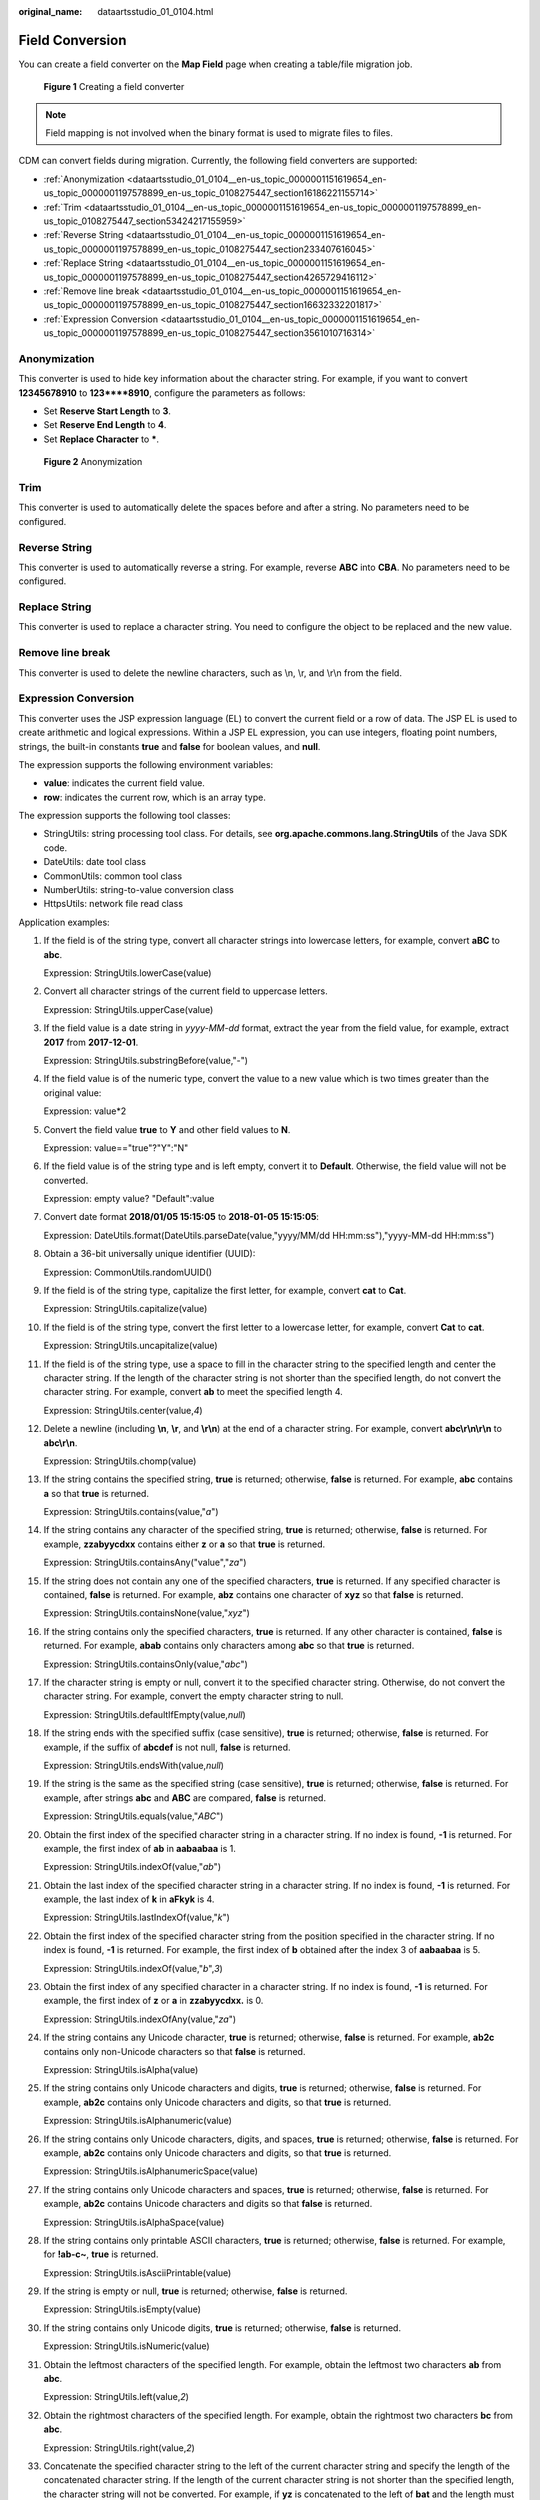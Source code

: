:original_name: dataartsstudio_01_0104.html

.. _dataartsstudio_01_0104:

Field Conversion
================

You can create a field converter on the **Map Field** page when creating a table/file migration job.


.. figure:: /_static/images/en-us_image_0000001322408376.png
   :alt: **Figure 1** Creating a field converter

   **Figure 1** Creating a field converter

.. note::

   Field mapping is not involved when the binary format is used to migrate files to files.

CDM can convert fields during migration. Currently, the following field converters are supported:

-  :ref:`Anonymization <dataartsstudio_01_0104__en-us_topic_0000001151619654_en-us_topic_0000001197578899_en-us_topic_0108275447_section16186221155714>`
-  :ref:`Trim <dataartsstudio_01_0104__en-us_topic_0000001151619654_en-us_topic_0000001197578899_en-us_topic_0108275447_section53424217155959>`
-  :ref:`Reverse String <dataartsstudio_01_0104__en-us_topic_0000001151619654_en-us_topic_0000001197578899_en-us_topic_0108275447_section233407616045>`
-  :ref:`Replace String <dataartsstudio_01_0104__en-us_topic_0000001151619654_en-us_topic_0000001197578899_en-us_topic_0108275447_section4265729416112>`
-  :ref:`Remove line break <dataartsstudio_01_0104__en-us_topic_0000001151619654_en-us_topic_0000001197578899_en-us_topic_0108275447_section16632332201817>`
-  :ref:`Expression Conversion <dataartsstudio_01_0104__en-us_topic_0000001151619654_en-us_topic_0000001197578899_en-us_topic_0108275447_section3561010716314>`

.. _dataartsstudio_01_0104__en-us_topic_0000001151619654_en-us_topic_0000001197578899_en-us_topic_0108275447_section16186221155714:

Anonymization
-------------

This converter is used to hide key information about the character string. For example, if you want to convert **12345678910** to **123****8910**, configure the parameters as follows:

-  Set **Reserve Start Length** to **3**.
-  Set **Reserve End Length** to **4**.
-  Set **Replace Character** to **\***.


.. figure:: /_static/images/en-us_image_0000001322088472.png
   :alt: **Figure 2** Anonymization

   **Figure 2** Anonymization

.. _dataartsstudio_01_0104__en-us_topic_0000001151619654_en-us_topic_0000001197578899_en-us_topic_0108275447_section53424217155959:

Trim
----

This converter is used to automatically delete the spaces before and after a string. No parameters need to be configured.

.. _dataartsstudio_01_0104__en-us_topic_0000001151619654_en-us_topic_0000001197578899_en-us_topic_0108275447_section233407616045:

Reverse String
--------------

This converter is used to automatically reverse a string. For example, reverse **ABC** into **CBA**. No parameters need to be configured.

.. _dataartsstudio_01_0104__en-us_topic_0000001151619654_en-us_topic_0000001197578899_en-us_topic_0108275447_section4265729416112:

Replace String
--------------

This converter is used to replace a character string. You need to configure the object to be replaced and the new value.

.. _dataartsstudio_01_0104__en-us_topic_0000001151619654_en-us_topic_0000001197578899_en-us_topic_0108275447_section16632332201817:

Remove line break
-----------------

This converter is used to delete the newline characters, such as \\n, \\r, and \\r\\n from the field.

.. _dataartsstudio_01_0104__en-us_topic_0000001151619654_en-us_topic_0000001197578899_en-us_topic_0108275447_section3561010716314:

Expression Conversion
---------------------

This converter uses the JSP expression language (EL) to convert the current field or a row of data. The JSP EL is used to create arithmetic and logical expressions. Within a JSP EL expression, you can use integers, floating point numbers, strings, the built-in constants **true** and **false** for boolean values, and **null**.

The expression supports the following environment variables:

-  **value**: indicates the current field value.
-  **row**: indicates the current row, which is an array type.

The expression supports the following tool classes:

-  StringUtils: string processing tool class. For details, see **org.apache.commons.lang.StringUtils** of the Java SDK code.
-  DateUtils: date tool class
-  CommonUtils: common tool class
-  NumberUtils: string-to-value conversion class
-  HttpsUtils: network file read class

Application examples:

#. If the field is of the string type, convert all character strings into lowercase letters, for example, convert **aBC** to **abc**.

   Expression: StringUtils.lowerCase(value)

#. Convert all character strings of the current field to uppercase letters.

   Expression: StringUtils.upperCase(value)

#. If the field value is a date string in *yyyy-MM-dd* format, extract the year from the field value, for example, extract **2017** from **2017-12-01**.

   Expression: StringUtils.substringBefore(value,"-")

#. If the field value is of the numeric type, convert the value to a new value which is two times greater than the original value:

   Expression: value*2

#. Convert the field value **true** to **Y** and other field values to **N**.

   Expression: value=="true"?"Y":"N"

#. If the field value is of the string type and is left empty, convert it to **Default**. Otherwise, the field value will not be converted.

   Expression: empty value? "Default":value

#. Convert date format **2018/01/05 15:15:05** to **2018-01-05 15:15:05**:

   Expression: DateUtils.format(DateUtils.parseDate(value,"yyyy/MM/dd HH:mm:ss"),"yyyy-MM-dd HH:mm:ss")

#. Obtain a 36-bit universally unique identifier (UUID):

   Expression: CommonUtils.randomUUID()

#. If the field is of the string type, capitalize the first letter, for example, convert **cat** to **Cat**.

   Expression: StringUtils.capitalize(value)

#. If the field is of the string type, convert the first letter to a lowercase letter, for example, convert **Cat** to **cat**.

   Expression: StringUtils.uncapitalize(value)

#. If the field is of the string type, use a space to fill in the character string to the specified length and center the character string. If the length of the character string is not shorter than the specified length, do not convert the character string. For example, convert **ab** to meet the specified length 4.

   Expression: StringUtils.center(value,\ *4*)

#. Delete a newline (including **\\n**, **\\r**, and **\\r\\n**) at the end of a character string. For example, convert **abc\\r\\n\\r\\n** to **abc\\r\\n**.

   Expression: StringUtils.chomp(value)

#. If the string contains the specified string, **true** is returned; otherwise, **false** is returned. For example, **abc** contains **a** so that **true** is returned.

   Expression: StringUtils.contains(value,"*a*")

#. If the string contains any character of the specified string, **true** is returned; otherwise, **false** is returned. For example, **zzabyycdxx** contains either **z** or **a** so that **true** is returned.

   Expression: StringUtils.containsAny("value","*za*")

#. If the string does not contain any one of the specified characters, **true** is returned. If any specified character is contained, **false** is returned. For example, **abz** contains one character of **xyz** so that **false** is returned.

   Expression: StringUtils.containsNone(value,"*xyz*")

#. If the string contains only the specified characters, **true** is returned. If any other character is contained, **false** is returned. For example, **abab** contains only characters among **abc** so that **true** is returned.

   Expression: StringUtils.containsOnly(value,"*abc*")

#. If the character string is empty or null, convert it to the specified character string. Otherwise, do not convert the character string. For example, convert the empty character string to null.

   Expression: StringUtils.defaultIfEmpty(value,\ *null*)

#. If the string ends with the specified suffix (case sensitive), **true** is returned; otherwise, **false** is returned. For example, if the suffix of **abcdef** is not null, **false** is returned.

   Expression: StringUtils.endsWith(value,\ *null*)

#. If the string is the same as the specified string (case sensitive), **true** is returned; otherwise, **false** is returned. For example, after strings **abc** and **ABC** are compared, **false** is returned.

   Expression: StringUtils.equals(value,"*ABC*")

#. Obtain the first index of the specified character string in a character string. If no index is found, **-1** is returned. For example, the first index of **ab** in **aabaabaa** is 1.

   Expression: StringUtils.indexOf(value,"*ab*")

#. Obtain the last index of the specified character string in a character string. If no index is found, **-1** is returned. For example, the last index of **k** in **aFkyk** is 4.

   Expression: StringUtils.lastIndexOf(value,"*k*")

#. Obtain the first index of the specified character string from the position specified in the character string. If no index is found, **-1** is returned. For example, the first index of **b** obtained after the index 3 of **aabaabaa** is 5.

   Expression: StringUtils.indexOf(value,"*b*",\ *3*)

#. Obtain the first index of any specified character in a character string. If no index is found, **-1** is returned. For example, the first index of **z** or **a** in **zzabyycdxx.** is 0.

   Expression: StringUtils.indexOfAny(value,"*za*")

#. If the string contains any Unicode character, **true** is returned; otherwise, **false** is returned. For example, **ab2c** contains only non-Unicode characters so that **false** is returned.

   Expression: StringUtils.isAlpha(value)

#. If the string contains only Unicode characters and digits, **true** is returned; otherwise, **false** is returned. For example, **ab2c** contains only Unicode characters and digits, so that **true** is returned.

   Expression: StringUtils.isAlphanumeric(value)

#. If the string contains only Unicode characters, digits, and spaces, **true** is returned; otherwise, **false** is returned. For example, **ab2c** contains only Unicode characters and digits, so that **true** is returned.

   Expression: StringUtils.isAlphanumericSpace(value)

#. If the string contains only Unicode characters and spaces, **true** is returned; otherwise, **false** is returned. For example, **ab2c** contains Unicode characters and digits so that **false** is returned.

   Expression: StringUtils.isAlphaSpace(value)

#. If the string contains only printable ASCII characters, **true** is returned; otherwise, **false** is returned. For example, for **!ab-c~**, **true** is returned.

   Expression: StringUtils.isAsciiPrintable(value)

#. If the string is empty or null, **true** is returned; otherwise, **false** is returned.

   Expression: StringUtils.isEmpty(value)

#. If the string contains only Unicode digits, **true** is returned; otherwise, **false** is returned.

   Expression: StringUtils.isNumeric(value)

#. Obtain the leftmost characters of the specified length. For example, obtain the leftmost two characters **ab** from **abc**.

   Expression: StringUtils.left(value,\ *2*)

#. Obtain the rightmost characters of the specified length. For example, obtain the rightmost two characters **bc** from **abc**.

   Expression: StringUtils.right(value,\ *2*)

#. Concatenate the specified character string to the left of the current character string and specify the length of the concatenated character string. If the length of the current character string is not shorter than the specified length, the character string will not be converted. For example, if **yz** is concatenated to the left of **bat** and the length must be 8 after concatenation, the character string is **yzyzybat** after conversion.

   Expression: StringUtils.leftPad(value,\ *8*,"*yz*")

#. Concatenate the specified character string to the right of the current character string and specify the length of the concatenated character string. If the length of the current character string is not shorter than the specified length, the character string will not be converted. For example, if **yz** is concatenated to the right of **bat** and the length must be 8 after concatenation, the character string is **batyzyzy** after conversion.

   Expression: StringUtils.rightPad(value,\ *8*,"*yz*")

#. If the field is of the string type, obtain the length of the current character string. If the character string is null, **0** is returned.

   Expression: StringUtils.length(value)

#. If the field is of the string type, delete all the specified character strings from it. For example, delete **ue** from **queued** to obtain **qd**.

   Expression: StringUtils.remove(value,"*ue*")

#. If the field is of the string type, remove the substring at the end of the field. If the specified substring is not at the end of the field, no conversion is performed. For example, remove **.com** at the end of **www.domain.com**.

   Expression: StringUtils.removeEnd(value,"*.com*")

#. If the field is of the string type, delete the substring at the beginning of the field. If the specified substring is not at the beginning of the field, no conversion is performed. For example, delete **www.** at the beginning of **www.domain.com**.

   Expression: StringUtils.removeStart(value,"*www.*")

#. If the field is of the string type, replace all the specified character strings in the field. For example, replace **a** in **aba** with **z** to obtain **zbz**.

   Expression: StringUtils.replace(value,"*a*","*z*")

#. If the field is of the string type, replace multiple characters in the character string at a time. For example, replace **h** in **hello** with **j** and **o** with **y** to obtain **jelly**.

   Expression: StringUtils.replaceChars(value,"*ho*","*jy*")

#. If the string starts with the specified prefix (case sensitive), **true** is returned; otherwise, **false** is returned. For example, **abcdef** starts with **abc**, so that **true** is returned.

   Expression: StringUtils.startsWith(value,"*abc*")

#. If the field is of the string type, delete all the specified characters from the field. For example, delete all **x**, **y**, and **z** from **abcyx** to obtain **abc**.

   Expression: StringUtils.strip(value,"*xyz*")

#. If the field is of the string type, delete all the specified characters at the end of the field, for example, delete all spaces at the end of the field.

   Expression: StringUtils.stripEnd(value,\ *null*)

#. If the field is of the string type, delete all the specified characters at the beginning of the field, for example, delete all spaces at the beginning of the field.

   Expression: StringUtils.stripStart(value,\ *null*)

#. If the field is of the string type, obtain the substring after the specified position (excluding the character at the specified position) of the character string. If the specified position is a negative number, calculate the position in the descending order. For example, obtain the character string after the second character of **abcde**, that is, **cde**.

   Expression: StringUtils.substring(value,\ *2*)

#. If the field is of the string type, obtain the substring within the specified range of the character string. If the specified range is a negative number, calculate the range in the descending order. For example, obtain the character string between the second and fifth characters of **abcde**, that is, **cd**.

   Expression: StringUtils.substring(value,\ *2*,\ *5*)

#. If the field is of the string type, obtain the substring after the first specified character. For example, obtain the substring after the first **b** in **abcba**, that is, **cba**.

   Expression: StringUtils.substringAfter(value,"*b*")

#. If the field is of the string type, obtain the substring after the last specified character. For example, obtain the substring after the last **b** in **abcba**, that is, **a**.

   Expression: StringUtils.substringAfterLast(value,"*b*")

#. If the field is of the string type, obtain the substring before the first specified character. For example, obtain the substring before the first **b** in **abcba**, that is, **a**.

   Expression: StringUtils.substringBefore(value,"*b*")

#. If the field is of the string type, obtain the substring before the last specified character. For example, obtain the substring before the last **b** in **abcba**, that is, **abc**.

   Expression: StringUtils.substringBeforeLast(value,"*b*")

#. If the field is of the string type, obtain the substring nested within the specified string. If no substring is found, **null** is returned. For example, obtain the substring between **tag** in **tagabctag**, that is, **abc**.

   Expression: StringUtils.substringBetween(value,"*tag*")

#. If the field is of the string type, delete the control characters (char<=32) at both ends of the character string, for example, delete the spaces at both ends of the character string.

   Expression: StringUtils.trim(value)

#. Convert the character string to a value of the byte type. If the conversion fails, **0** is returned.

   Expression: NumberUtils.toByte(value)

#. Convert the character string to a value of the byte type. If the conversion fails, the specified value, for example, **1**, is returned.

   Expression: NumberUtils.toByte(value,\ *1*)

#. Convert the character string to a value of the double type. If the conversion fails, **0.0d** is returned.

   Expression: NumberUtils.toDouble(value)

#. Convert the character string to a value of the double type. If the conversion fails, the specified value, for example, **1.1d**, is returned.

   Expression: NumberUtils.toDouble(value,\ *1.1d*)

#. Convert the character string to a value of the float type. If the conversion fails, **0.0f** is returned.

   Expression: NumberUtils.toFloat(value)

#. Convert the character string to a value of the float type. If the conversion fails, the specified value, for example, **1.1f**, is returned.

   Expression: NumberUtils.toFloat(value,\ *1.1f*)

#. Convert the character string to a value of the int type. If the conversion fails, **0** is returned.

   Expression: NumberUtils.toInt(value)

#. Convert the character string to a value of the int type. If the conversion fails, the specified value, for example, **1**, is returned.

   Expression: NumberUtils.toInt(value,\ *1*)

#. Convert the character string to a value of the long type. If the conversion fails, **0** is returned.

   Expression: NumberUtils.toLong(value)

#. Convert the character string to a value of the long type. If the conversion fails, the specified value, for example, **1L**, is returned.

   Expression: NumberUtils.toLong(value,\ *1L*)

#. Convert the character string to a value of the short type. If the conversion fails, **0** is returned.

   Expression: NumberUtils.toShort(value)

#. Convert the character string to a value of the short type. If the conversion fails, the specified value, for example, **1**, is returned.

   Expression: NumberUtils.toShort(value,\ *1*)

#. Convert the IP string to a value of the long type, for example, convert **10.78.124.0** to **172915712**.

   Expression: CommonUtils.ipToLong(value)

#. Read an IP address and physical address mapping file from the network, and download the mapping file to the map collection. *url* indicates the address for storing the IP mapping file, for example, **http://10.114.205.45:21203/sqoop/IpList.csv**.

   Expression: HttpsUtils.downloadMap("*url*")

#. Cache the IP address and physical address mappings and specify a key for retrieval, for example, **ipList**.

   Expression: CommonUtils.setCache("*ipList*",HttpsUtils.downloadMap("*url*"))

#. Obtain the cached IP address and physical address mappings.

   Expression: CommonUtils.getCache("*ipList*")

#. Check whether the IP address and physical address mappings are cached.

   Expression: CommonUtils.cacheExists("*ipList*")

#. Based on the specified offset type (month/day/hour/minute/second) and offset (positive number indicates increase and negative number indicates decrease), convert the time in the specified format to a new time, for example, add 8 hours to **2019-05-21 12:00:00**.

   Expression: DateUtils.getCurrentTimeByZone("*yyyy-MM-dd HH:mm:ss*",value, "*hour*", *8*)
